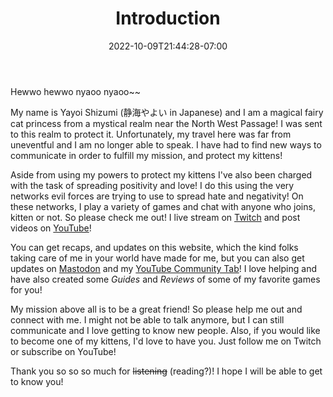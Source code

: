#+TITLE: Introduction
#+DATE: 2022-10-09T21:44:28-07:00
#+DRAFT: false
#+DESCRIPTION: Who is this 静海やよい (Yayoi Shizumi) person?
#+TAGS[]: about
#+WEIGHT: 100
#+KEYWORDS[]:
#+SLUG:
#+SUMMARY:

Hewwo hewwo nyaoo nyaoo~~

My name is Yayoi Shizumi (静海やよい in Japanese) and I am a magical fairy cat princess from a mystical realm near the North West Passage! I was sent to this realm to protect it. Unfortunately, my travel here was far from uneventful and I am no longer able to speak. I have had to find new ways to communicate in order to fulfill my mission, and protect my kittens!

Aside from using my powers to protect my kittens I've also been charged with the task of spreading positivity and love! I do this using the very networks evil forces are trying to use to spread hate and negativity! On these networks, I play a variety of games and chat with anyone who joins, kitten or not. So please check me out! I live stream on [[https://www.twitch.tv/yayoi_chi][Twitch]] and post videos on [[https://www.youtube.com/@yayoi-chi][YouTube]]!

You can get recaps, and updates on this website, which the kind folks taking care of me in your world have made for me, but you can also get updates on [[https://mastodon.world/@yaya][Mastodon]] and my [[https://www.youtube.com/@yayoi-chi/community][YouTube Community Tab]]! I love helping and have also created some [[{{% ref guides %}}][Guides]] and [[{{% ref reviews %}}][Reviews]] of some of my favorite games for you!

My mission above all is to be a great friend! So please help me out and connect with me. I might not be able to talk anymore, but I can still communicate and I love getting to know new people. Also, if you would like to become one of my kittens, I'd love to have you. Just follow me on Twitch or subscribe on YouTube!

Thank you so so so much for +listening+ (reading?)! I hope I will be able to get to know you!
